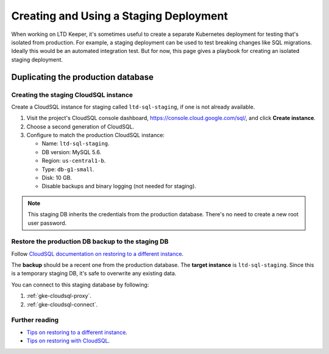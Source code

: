 #######################################
Creating and Using a Staging Deployment
#######################################

When working on LTD Keeper, it's sometimes useful to create a separate Kubernetes deployment for testing that's isolated from production.
For example, a staging deployment can be used to test breaking changes like SQL migrations.
Ideally this would be an automated integration test.
But for now, this page gives a playbook for creating an isolated staging deployment.

.. _gke-staging-db:

Duplicating the production database
===================================

.. _gke-staging-db-create-instance:

Creating the staging CloudSQL instance
--------------------------------------

Create a CloudSQL instance for staging called ``ltd-sql-staging``, if one is not already available.

1. Visit the project's CloudSQL console dashboard, https://console.cloud.google.com/sql/, and click **Create instance**.
2. Choose a second generation of CloudSQL.
3. Configure to match the production CloudSQL instance:

   - Name: ``ltd-sql-staging``.
   - DB version: MySQL 5.6.
   - Region: ``us-central1-b``.
   - Type: ``db-g1-small``.
   - Disk: 10 GB.
   - Disable backups and binary logging (not needed for staging).

.. note::

   This staging DB inherits the credentials from the production database.
   There's no need to create a new root user password.

.. _gke-staging-db-restore:

Restore the production DB backup to the staging DB
--------------------------------------------------

Follow `CloudSQL documentation on restoring to a different instance <https://cloud.google.com/sql/docs/mysql/backup-recovery/restoring#restorebackups-another-instance>`_.

The **backup** should be a recent one from the production database.
The **target instance** is ``ltd-sql-staging``.
Since this is a temporary staging DB, it's safe to overwrite any existing data.

You can connect to this staging database by following:

1. :ref:`gke-cloudsql-proxy`.
2. :ref:`gke-cloudsql-connect`.

.. _gke-staging-db-further-reading:

Further reading
---------------

- `Tips on restoring to a different instance <https://cloud.google.com/sql/docs/mysql/backup-recovery/restore#tips-restore-different-instance>`_.
- `Tips on restoring with CloudSQL <https://cloud.google.com/sql/docs/mysql/backup-recovery/restore#tips-restore>`_.
